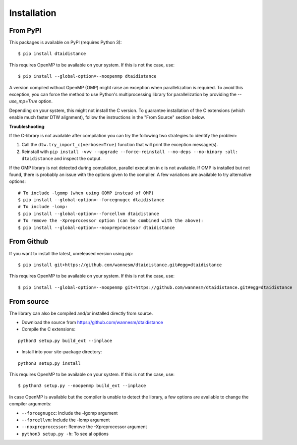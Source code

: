 Installation
------------

From PyPI
~~~~~~~~~

This packages is available on PyPI (requires Python 3):

::

    $ pip install dtaidistance


This requires OpenMP to be available on your system. If this is not the case, use:

::

    $ pip install --global-option=--noopenmp dtaidistance

A version compiled without OpenMP (OMP) might raise an exception when parallelization is required.
To avoid this exception, you can force the method to use Python's multiprocessing library
for parallelization by providing the `--use_mp=True` option.

Depending on your system, this might not install the C version. To guarantee installation of the
C extensions (which enable much faster DTW alignment), follow the instructions in the "From Source"
section below.

**Troubleshooting**:

If the C-library is not available after compilation you can try the following two strategies
to identify the problem:

1. Call the ``dtw.try_import_c(verbose=True)`` function that will print the exception message(s).
2. Reinstall with ``pip install -vvv --upgrade --force-reinstall --no-deps --no-binary :all: dtaidistance``
   and inspect the output.

If the OMP library is not detected during compilation, parallel execution in c is not available.
If OMP is installed but not found, there is probably an issue with the options given to the
compiler. A few variations are available to try alternative options:

::

    # To include -lgomp (when using GOMP instead of OMP)
    $ pip install --global-option=--forcegnugcc dtaidistance
    # To include -lomp:
    $ pip install --global-option=--forcellvm dtaidistance
    # To remove the -Xpreprocessor option (can be combined with the above):
    $ pip install --global-option=--noxpreprocessor dtaidistance


From Github
~~~~~~~~~~~

If you want to install the latest, unreleased version using pip:

::

    $ pip install git+https://github.com/wannesm/dtaidistance.git#egg=dtaidistance

This requires OpenMP to be available on your system. If this is not the case, use:

::

    $ pip install --global-option=--noopenmp git+https://github.com/wannesm/dtaidistance.git#egg=dtaidistance


From source
~~~~~~~~~~~

The library can also be compiled and/or installed directly from source.

* Download the source from https://github.com/wannesm/dtaidistance
* Compile the C extensions:

::

    python3 setup.py build_ext --inplace

* Install into your site-package directory:

::

    python3 setup.py install

This requires OpenMP to be available on your system. If this is not the case, use:

::

    $ python3 setup.py --noopenmp build_ext --inplace

In case OpenMP is available but the compiler is unable to detect the library, a few
options are available to change the compiler arguments:

- ``--forcegnugcc``: Include the -lgomp argument
- ``--forcellvm``: Include the  -lomp argument
- ``--noxpreprocessor``: Remove the -Xpreprocessor argument
- ``python3 setup.py -h``: To see al options
